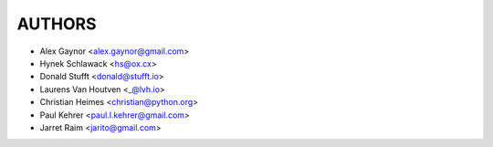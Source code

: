 AUTHORS
=======

* Alex Gaynor <alex.gaynor@gmail.com>
* Hynek Schlawack <hs@ox.cx>
* Donald Stufft <donald@stufft.io>
* Laurens Van Houtven <_@lvh.io>
* Christian Heimes <christian@python.org>
* Paul Kehrer <paul.l.kehrer@gmail.com>
* Jarret Raim <jarito@gmail.com>

